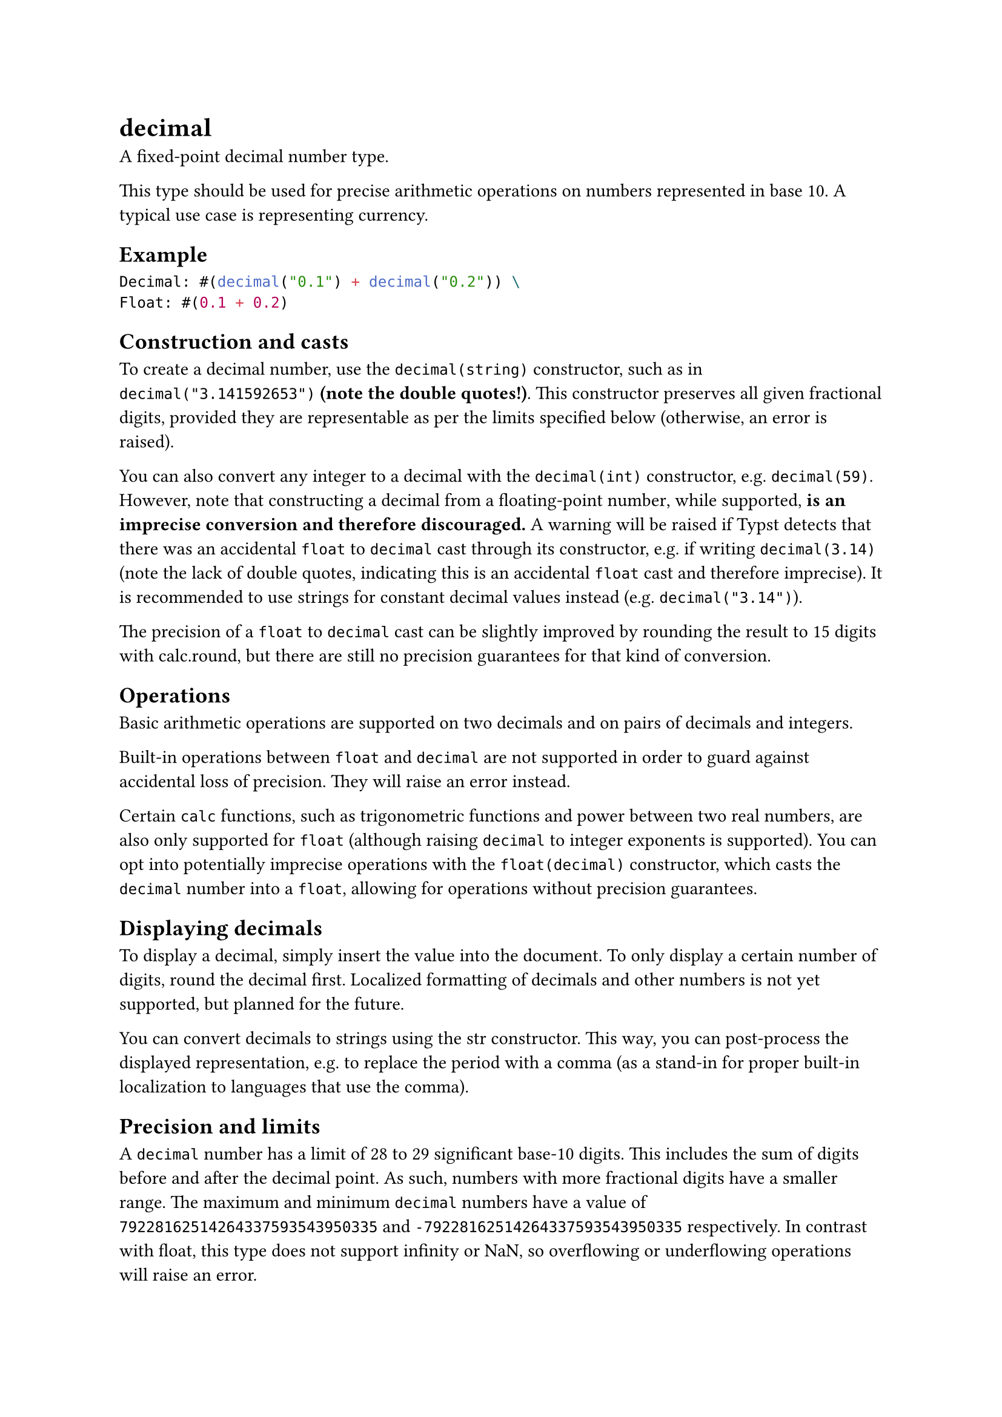 = decimal

A fixed-point decimal number type.

This type should be used for precise arithmetic operations on numbers represented in base 10. A typical use case is representing currency.

== Example

```typst
Decimal: #(decimal("0.1") + decimal("0.2")) \
Float: #(0.1 + 0.2)
```

== Construction and casts

To create a decimal number, use the `decimal(string)` constructor, such as in `decimal("3.141592653")` *(note the double quotes!)*. This constructor preserves all given fractional digits, provided they are representable as per the limits specified below (otherwise, an error is raised).

You can also convert any #link("/docs/reference/foundations/int/")[integer] to a decimal with the `decimal(int)` constructor, e.g. `decimal(59)`. However, note that constructing a decimal from a #link("/docs/reference/foundations/float/")[floating-point number], while supported, *is an imprecise conversion and therefore discouraged.* A warning will be raised if Typst detects that there was an accidental `float` to `decimal` cast through its constructor, e.g. if writing `decimal(3.14)` (note the lack of double quotes, indicating this is an accidental `float` cast and therefore imprecise). It is recommended to use strings for constant decimal values instead (e.g. `decimal("3.14")`).

The precision of a `float` to `decimal` cast can be slightly improved by rounding the result to 15 digits with #link("/docs/reference/foundations/calc/#functions-round")[calc.round], but there are still no precision guarantees for that kind of conversion.

== Operations

Basic arithmetic operations are supported on two decimals and on pairs of decimals and integers.

Built-in operations between `float` and `decimal` are not supported in order to guard against accidental loss of precision. They will raise an error instead.

Certain `calc` functions, such as trigonometric functions and power between two real numbers, are also only supported for `float` (although raising `decimal` to integer exponents is supported). You can opt into potentially imprecise operations with the `float(decimal)` constructor, which casts the `decimal` number into a `float`, allowing for operations without precision guarantees.

== Displaying decimals

To display a decimal, simply insert the value into the document. To only display a certain number of digits, #link("/docs/reference/foundations/calc/#functions-round")[round] the decimal first. Localized formatting of decimals and other numbers is not yet supported, but planned for the future.

You can convert decimals to strings using the #link("/docs/reference/foundations/str/")[str] constructor. This way, you can post-process the displayed representation, e.g. to replace the period with a comma (as a stand-in for proper built-in localization to languages that use the comma).

== Precision and limits

A `decimal` number has a limit of 28 to 29 significant base-10 digits. This includes the sum of digits before and after the decimal point. As such, numbers with more fractional digits have a smaller range. The maximum and minimum `decimal` numbers have a value of `79228162514264337593543950335` and `-79228162514264337593543950335` respectively. In contrast with #link("/docs/reference/foundations/float/")[float], this type does not support infinity or NaN, so overflowing or underflowing operations will raise an error.

Typical operations between `decimal` numbers, such as addition, multiplication, and #link("/docs/reference/foundations/calc/#functions-pow")[power] to an integer, will be highly precise due to their fixed-point representation. Note, however, that multiplication and division may not preserve all digits in some edge cases: while they are considered precise, digits past the limits specified above are rounded off and lost, so some loss of precision beyond the maximum representable digits is possible. Note that this behavior can be observed not only when dividing, but also when multiplying by numbers between 0 and 1, as both operations can push a number's fractional digits beyond the limits described above, leading to rounding. When those two operations do not surpass the digit limits, they are fully precise.

== Constructor

Converts a value to a `decimal`.

It is recommended to use a string to construct the decimal number, or an #link("/docs/reference/foundations/int/")[integer] (if desired). The string must contain a number in the format `"3.14159"` (or `"-3.141519"` for negative numbers). The fractional digits are fully preserved; if that's not possible due to the limit of significant digits (around 28 to 29) having been reached, an error is raised as the given decimal number wouldn't be representable.

While this constructor can be used with #link("/docs/reference/foundations/float/")[floating-point numbers] to cast them to `decimal`, doing so is *discouraged* as *this cast is inherently imprecise.* It is easy to accidentally perform this cast by writing `decimal(1.234)` (note the lack of double quotes), which is why Typst will emit a warning in that case. Please write `decimal("1.234")` instead for that particular case (initialization of a constant decimal). Also note that floats that are NaN or infinite cannot be cast to decimals and will raise an error.

```
decimal(
  bool: bool | int | float | str | decimal
) -> decimal
```

```typst
#decimal("1.222222222222222")
```

==== `value`: bool | int | float | str | decimal (Required, Positional)

The value that should be converted to a decimal.
